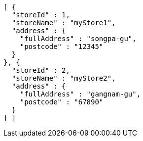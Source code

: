[source,options="nowrap"]
----
[ {
  "storeId" : 1,
  "storeName" : "myStore1",
  "address" : {
    "fullAddress" : "songpa-gu",
    "postcode" : "12345"
  }
}, {
  "storeId" : 2,
  "storeName" : "myStore2",
  "address" : {
    "fullAddress" : "gangnam-gu",
    "postcode" : "67890"
  }
} ]
----